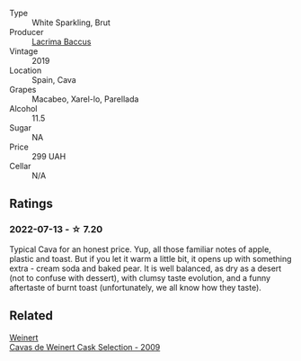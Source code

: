 #+attr_html: :class wine-main-image
[[file:/images/47/6f7a06-fd20-4887-a5fa-1d77f41309ce/2022-07-09-09-45-00-BC5887C7-AB85-42DC-B889-F780CE250FC6-1-105-c@512.webp]]

- Type :: White Sparkling, Brut
- Producer :: [[barberry:/producers/ee9d5512-7266-49dd-90ba-07e0d7a7dd7c][Lacrima Baccus]]
- Vintage :: 2019
- Location :: Spain, Cava
- Grapes :: Macabeo, Xarel-lo, Parellada
- Alcohol :: 11.5
- Sugar :: NA
- Price :: 299 UAH
- Cellar :: N/A

** Ratings

*** 2022-07-13 - ☆ 7.20

Typical Cava for an honest price. Yup, all those familiar notes of apple, plastic and toast. But if you let it warm a little bit, it opens up with something extra - cream soda and baked pear. It is well balanced, as dry as a desert (not to confuse with dessert), with clumsy taste evolution, and a funny aftertaste of burnt toast (unfortunately, we all know how they taste).

** Related

#+begin_export html
<div class="flex-container">
  <a class="flex-item flex-item-left" href="/wines/24a83b0b-3c1b-4412-8b5d-febaf2394108.html">
    <img class="flex-bottle" src="/images/24/a83b0b-3c1b-4412-8b5d-febaf2394108/2020-11-25-11-31-08-FD0BF3A2-4F90-4FD4-AEC2-8B136D550FF7-1-105-c@512.webp"></img>
    <section class="h">Weinert</section>
    <section class="h text-bolder">Cavas de Weinert Cask Selection - 2009</section>
  </a>

</div>
#+end_export
